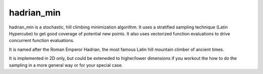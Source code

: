 hadrian_min
-----------
hadrian_min is a stochastic, hill climbing minimization algorithm.  It
uses a stratified sampling technique (Latin Hypercube) to get good
coverage of potential new points.  It also uses vectorized function
evaluations to drive concurrent function evaluations.

It is named after the Roman Emperor Hadrian, the most famous Latin hill
mountain climber of ancient times.

It is implemented in 2D only, but could be exteneded to higher/lower
dimensions if you workout the how to do the sampling in a more general way
or for your special case.
